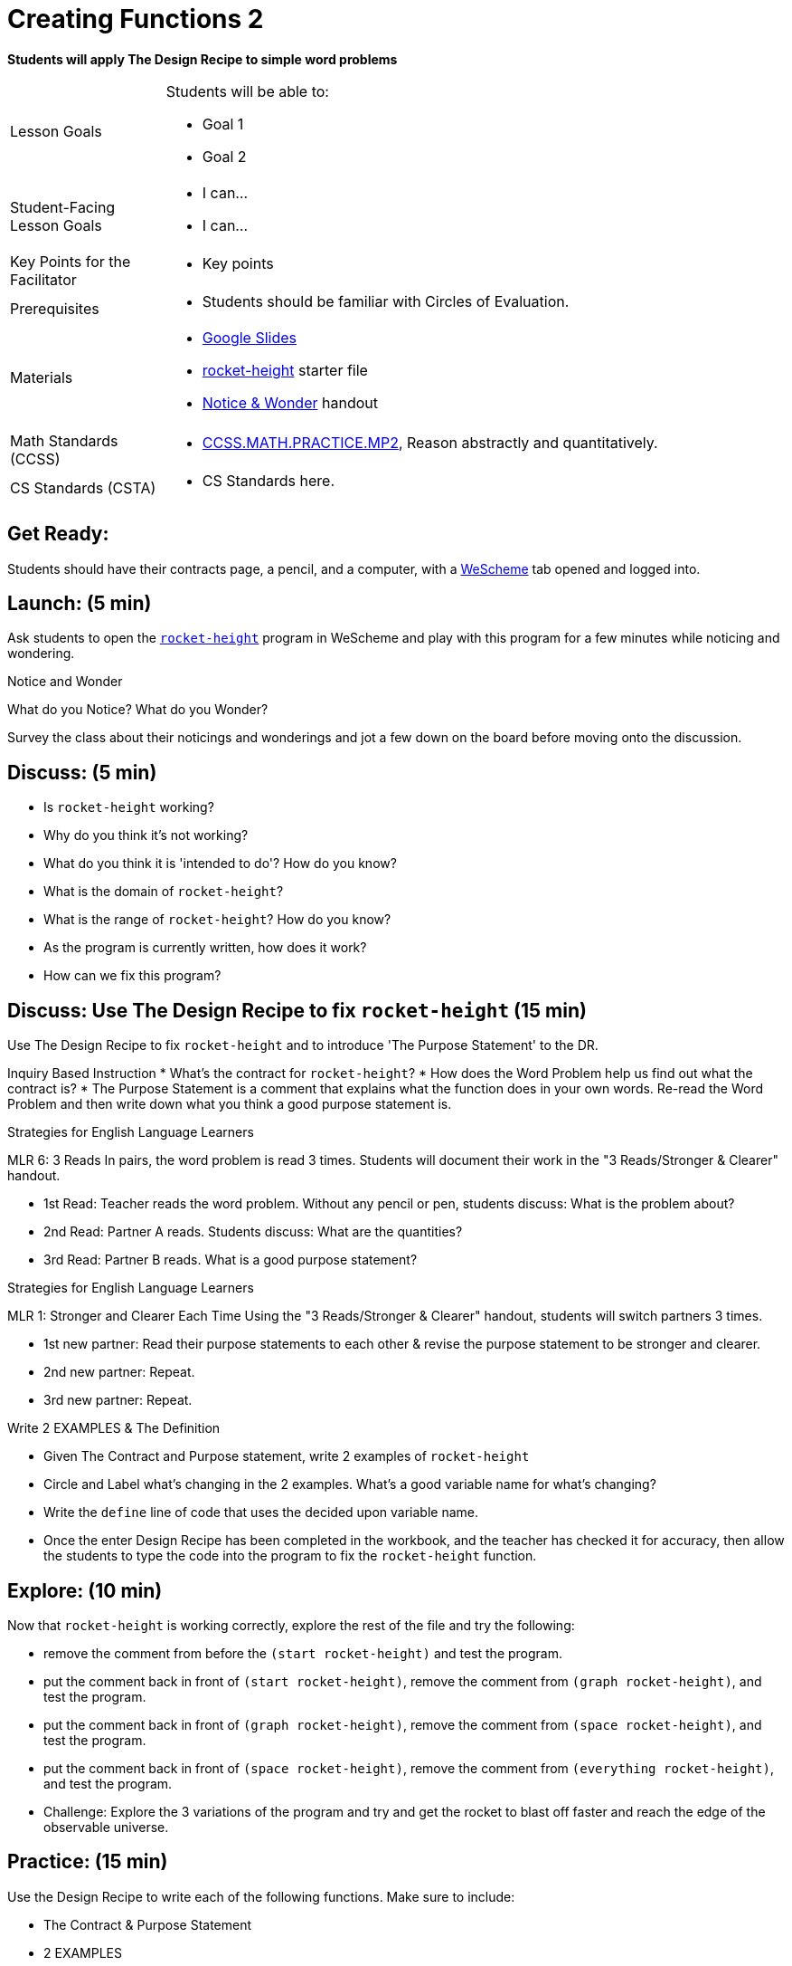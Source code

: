 = Creating Functions 2

*Students will apply The Design Recipe to simple word problems*


[.left-header,cols="20a,80a", stripes=none]
|===
|Lesson Goals
|Students will be able to:

* Goal 1
* Goal 2

|Student-Facing Lesson Goals
|
* I can...
* I can...

|Key Points for the Facilitator
|

* Key points

|Prerequisites
|

* Students should be familiar with Circles of Evaluation.

|Materials
|

* https://docs.google.com/presentation/d/1jZ42nPILZIrv0FWiAh7h7tWVQcJ1r6_DxzlDOXXDo_s/edit?usp=sharing[Google Slides]
* https://www.wescheme.org/openEditor?publicId=LGTVNvzrax[rocket-height] starter file
* https://docs.google.com/document/d/1hNMUXcMRWgKllc7SOzzqaTR48RiWbXg8RvG9rtl3SuU/edit?usp=sharing[Notice & Wonder] handout

|===

[.left-header,cols="20a,80a", stripes=none]
|===
|Math Standards (CCSS)
|
* http://www.corestandards.org/Math/Practice/MP2[CCSS.MATH.PRACTICE.MP2],
Reason abstractly and quantitatively.


|CS Standards (CSTA)
|
* CS Standards here.
|===


== Get Ready:

Students should have their contracts page, a pencil, and a computer, with a https://www.wescheme.org[WeScheme] tab opened and logged into.

== Launch: (5 min)

Ask students to open the https://www.wescheme.org/openEditor?publicId=LGTVNvzrax[`rocket-height`] program in WeScheme and play with this program for a few minutes while noticing and wondering.

[.notice-box]
.Notice and Wonder
****
What do you Notice?  What do you Wonder? 
****

Survey the class about their noticings and wonderings and jot a few down on the board before moving onto the discussion.

== Discuss: (5 min)

* Is `rocket-height` working?
* Why do you think it's not working?
* What do you think it is 'intended to do'? How do you know?
* What is the domain of `rocket-height`?
* What is the range of `rocket-height`? How do you know?
* As the program is currently written, how does it work?
* How can we fix this program?


== Discuss: Use The Design Recipe to fix `rocket-height` (15 min)
Use The Design Recipe to fix `rocket-height` and to introduce 'The Purpose Statement' to the DR.

Inquiry Based Instruction
* What's the contract for `rocket-height`?
* How does the Word Problem help us find out what the contract is?
* The Purpose Statement is a comment that explains what the function does in your own words. Re-read the Word Problem and then write down what you think a good purpose statement is.

[.strategy-box]
.Strategies for English Language Learners
****
MLR 6: 3 Reads 
In pairs, the word problem is read 3 times. Students will document their work in the "3 Reads/Stronger & Clearer" handout.

* 1st Read: Teacher reads the word problem. Without any pencil or pen, students discuss: What is the problem about? 
* 2nd Read: Partner A reads. Students discuss: What are the quantities?
* 3rd Read: Partner B reads. What is a good purpose statement?
****

[.strategy-box]
.Strategies for English Language Learners
****
MLR 1: Stronger and Clearer Each Time 
Using the "3 Reads/Stronger & Clearer" handout, students will switch partners 3 times.

* 1st new partner: Read their purpose statements to each other & revise the purpose statement to be stronger and clearer.
* 2nd new partner: Repeat.
* 3rd new partner: Repeat.
****

Write 2 EXAMPLES & The Definition

* Given The Contract and Purpose statement, write 2 examples of `rocket-height`
* Circle and Label what's changing in the 2 examples. What's a good variable name for what's changing?
* Write the `define` line of code that uses the decided upon variable name.
* Once the enter Design Recipe has been completed in the workbook, and the teacher has checked it for accuracy, then allow the students to type the code into the program to fix the `rocket-height` function.

== Explore: (10 min)

Now that `rocket-height` is working correctly, explore the rest of the file and try the following:

* remove the comment from before the `(start rocket-height)` and test the program.
* put the comment back in front of `(start rocket-height)`, remove the comment from `(graph rocket-height)`, and test the program.
* put the comment back in front of `(graph rocket-height)`, remove the comment from `(space rocket-height)`, and test the program.
* put the comment back in front of `(space rocket-height)`, remove the comment from `(everything rocket-height)`, and test the program.
* Challenge: Explore the 3 variations of the program and try and get the rocket to blast off faster and reach the edge of the observable universe.


== Practice: (15 min)
Use the Design Recipe to write each of the following functions. Make sure to include:

* The Contract & Purpose Statement
* 2 EXAMPLES
* The Definition

Practice:
* Define a function ’purple-star’, that takes in the size of the star and produces an outlined, purple star of the given size.
* Define a function ’spot’, that takes in a color and produces a solid circle of radius 50, filled in with that color
To find the average of two numbers, they should be added together and divided by two. Define a function ’average’, which takes in two numbers and produces their average
* A company logo is a word drawn in big, red letters, rotated some number of degrees. Define a function ’logo’, that takes in a company name and a rotation, and produces a logo for that company
